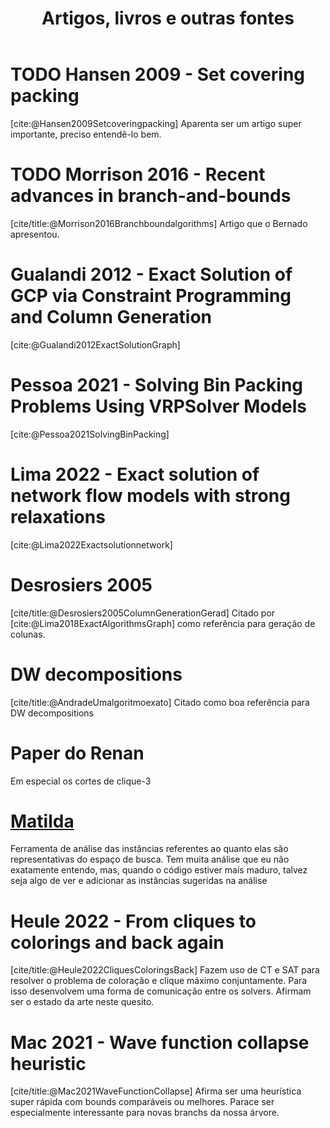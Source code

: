 #+Title: Artigos, livros e outras fontes


* TODO Hansen 2009 - Set covering packing
[cite:@Hansen2009Setcoveringpacking]
Aparenta ser um artigo super importante, preciso entendê-lo bem.

* TODO Morrison 2016 - Recent advances in branch-and-bounds
[cite/title:@Morrison2016Branchboundalgorithms]
Artigo que o Bernado apresentou.

* Gualandi 2012 - Exact Solution of GCP via Constraint Programming and Column Generation
[cite:@Gualandi2012ExactSolutionGraph]

* Pessoa 2021 - Solving Bin Packing Problems Using VRPSolver Models
[cite:@Pessoa2021SolvingBinPacking]

* Lima 2022 - Exact solution of network flow models with strong relaxations
[cite:@Lima2022Exactsolutionnetwork]

* Desrosiers 2005
[cite/title:@Desrosiers2005ColumnGenerationGerad]
Citado por [cite:@Lima2018ExactAlgorithmsGraph] como referência para geração de colunas.

* DW decompositions
[cite/title:@AndradeUmalgoritmoexato]
Citado como boa referência para DW decompositions

* Paper do Renan
Em especial os cortes de clique-3

* [[https://matilda.unimelb.edu.au/matilda/our-methodology][Matilda]]
Ferramenta de análise das instâncias referentes ao quanto elas são representativas do espaço de busca.
Tem muita análise que eu não exatamente entendo, mas, quando o código estiver mais maduro, talvez seja algo de ver e adicionar as instâncias sugeridas na análise

* Heule 2022 - From cliques to colorings and back again
[cite/title:@Heule2022CliquesColoringsBack]
Fazem uso de CT e SAT para resolver o problema de coloração e clique máximo conjuntamente.
Para isso desenvolvem uma forma de comunicação entre os solvers.
Afirmam ser o estado da arte neste quesito.

* Mac 2021 - Wave function collapse heuristic
[cite/title:@Mac2021WaveFunctionCollapse]
Afirma ser uma heurística super rápida com bounds comparáveis ou melhores.
Parace ser especialmente interessante para novas branchs da nossa árvore.
